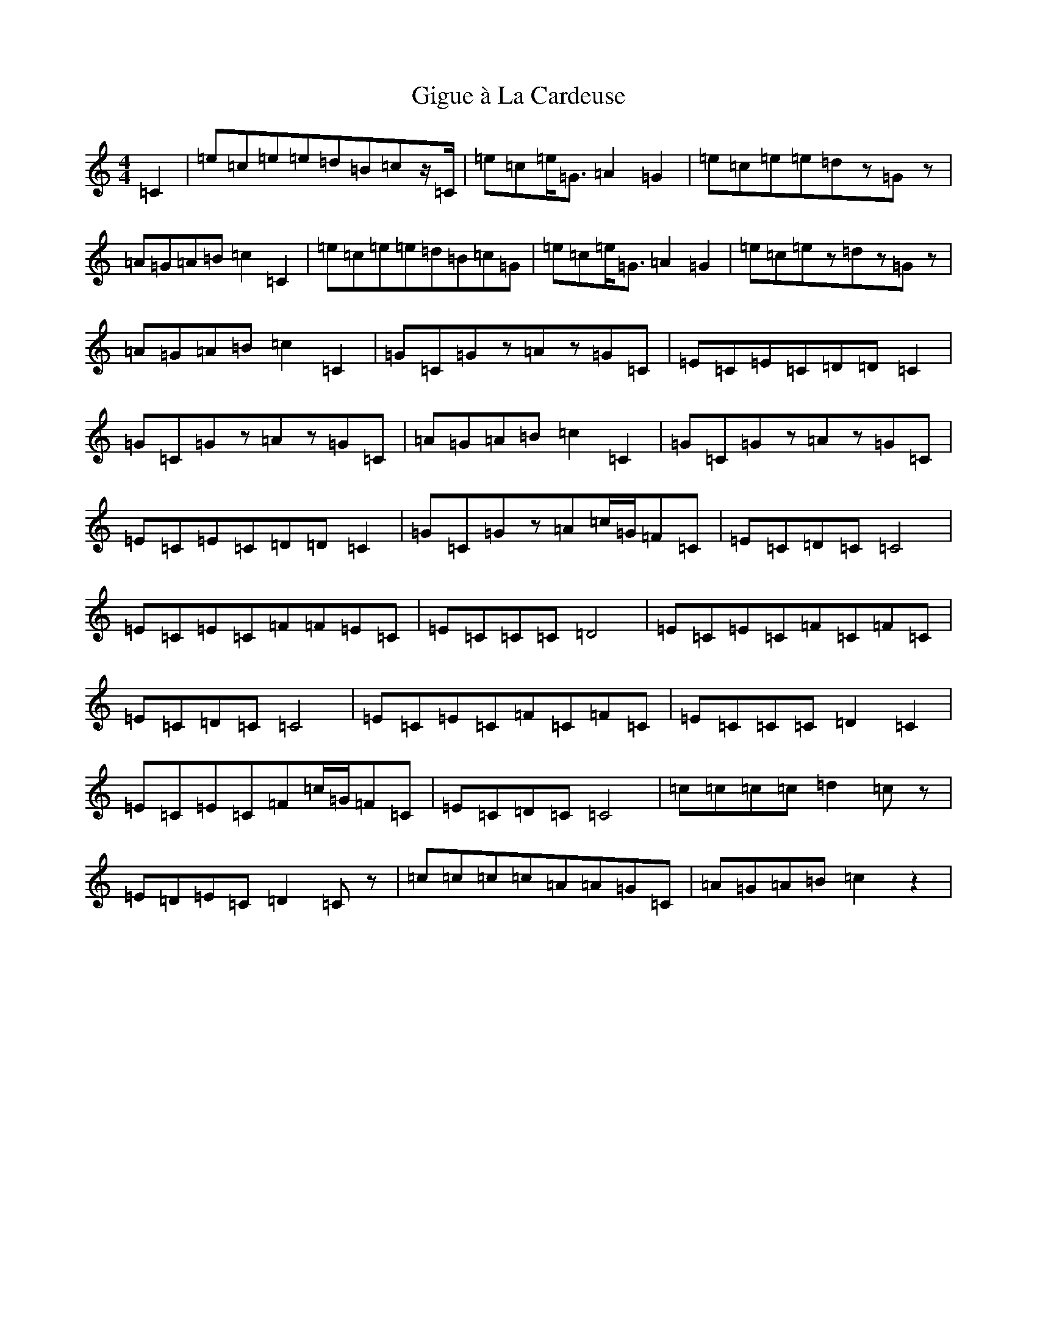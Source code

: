 X: 7919
T: Gigue à La Cardeuse
S: https://thesession.org/tunes/5084#setting17402
Z: G Major
R: reel
M:4/4
L:1/8
K: C Major
=C2|=e=c=e=e=d=B=cz/2=C/2|=e=c=e<=G=A2=G2|=e=c=e=e=dz=Gz|=A=G=A=B=c2=C2|=e=c=e=e=d=B=c=G|=e=c=e<=G=A2=G2|=e=c=ez=dz=Gz|=A=G=A=B=c2=C2|=G=C=Gz=Az=G=C|=E=C=E=C=D=D=C2|=G=C=Gz=Az=G=C|=A=G=A=B=c2=C2|=G=C=Gz=Az=G=C|=E=C=E=C=D=D=C2|=G=C=Gz=A=c/2=G/2=F=C|=E=C=D=C=C4|=E=C=E=C=F=F=E=C|=E=C=C=C=D4|=E=C=E=C=F=C=F=C|=E=C=D=C=C4|=E=C=E=C=F=C=F=C|=E=C=C=C=D2=C2|=E=C=E=C=F=c/2=G/2=F=C|=E=C=D=C=C4|=c=c=c=c=d2=cz|=E=D=E=C=D2=Cz|=c=c=c=c=A=A=G=C|=A=G=A=B=c2z2|